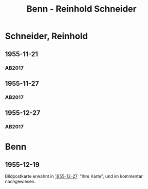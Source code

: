 #+STARTUP: content
#+STARTUP: showall
# +STARTUP: showeverything
#+TITLE: Benn - Reinhold Schneider

* Schneider, Reinhold
:PROPERTIES:
:EMPF:     1
:FROM: Benn
:TO: Schneider, Reinhold
:CUSTOM_ID: schneider_reinhold_1903
:GEB:      1903
:TOD:      1958
:END:      
** 1955-11-21
   :PROPERTIES:
   :CUSTOM_ID: schn1955-11-21
   :TRAD: DLA/Fritz Werner, Slg. Benn
   :ORT: Berlin
   :END:
*** AB2017
    :PROPERTIES:
    :NR:       273
    :S:        313
    :AUSL:     
    :FAKS:     
    :S_KOM:    582
    :VORL:     
    :END:
** 1955-11-27
   :PROPERTIES:
   :CUSTOM_ID: schn1955-11-27
   :TRAD: DLA/Fritz Werner, Slg. Benn
   :ORT: 
   :END:
*** AB2017
    :PROPERTIES:
    :NR:       
    :S:        582 (kommentar zu nr. 273)
    :AUSL:     paraphrase
    :FAKS:     
    :S_KOM:    582
    :VORL:     
    :END:
** 1955-12-27
   :PROPERTIES:
   :CUSTOM_ID: schn1955-12-27
   :TRAD: DLA/Fritz Werner, Slg. Benn
   :ORT: [Berlin]
   :END:
*** AB2017
    :PROPERTIES:
    :NR:       277
    :S:        317
    :AUSL:     
    :FAKS:     
    :S_KOM:    585
    :VORL:     
    :END:
* Benn
:PROPERTIES:
:TO: Benn
:FROM: Schneider, Reinhold
:END:
** 1955-12-19
   :PROPERTIES:
   :CUSTOM_ID: schnb1955-12-19
   :TRAD: DLA/Benn
   :ORT: 
   :END:
Bildpostkarte erwähnt in [[#schn1955-12-27][1955-12-27]]: "Ihre Karte", und im kommentar nachgewiesen.

